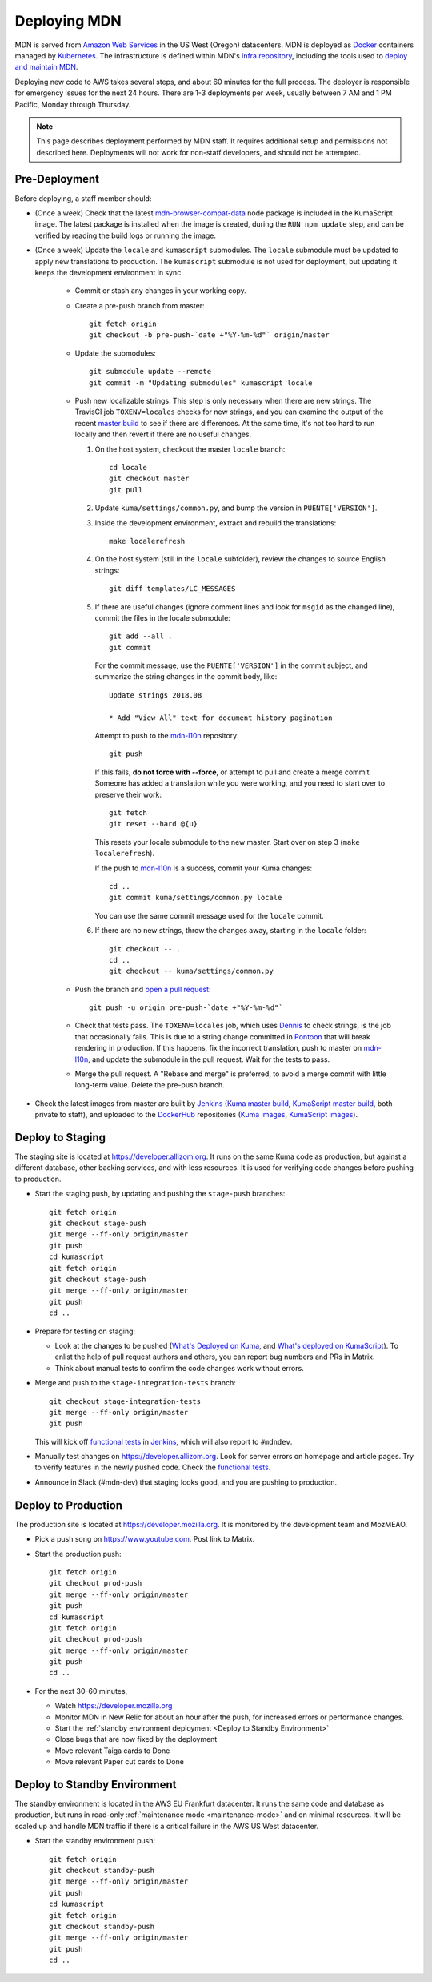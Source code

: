 =============
Deploying MDN
=============

MDN is served from `Amazon Web Services`_ in the US West (Oregon)
datacenters. MDN is deployed as Docker_ containers managed by Kubernetes_. The
infrastructure is defined within MDN's `infra repository`_, including the tools
used to `deploy and maintain MDN`_.

.. _`Amazon Web Services`: https://en.wikipedia.org/wiki/Amazon_Web_Services
.. _Docker: https://www.docker.com/
.. _Kubernetes: https://kubernetes.io/
.. _`infra repository`: https://github.com/mdn/infra
.. _`deploy and maintain MDN`: https://github.com/mdn/infra/tree/master/apps/mdn/mdn-aws

Deploying new code to AWS takes several steps, and about 60 minutes for the
full process. The deployer is responsible for emergency issues for the next 24
hours. There are 1-3 deployments per week, usually between 7 AM and 1 PM
Pacific, Monday through Thursday.

.. Note::

   This page describes deployment performed by MDN staff. It requires
   additional setup and permissions not described here. Deployments will
   not work for non-staff developers, and should not be attempted.

.. _Pre-Deployment:

Pre-Deployment
--------------

Before deploying, a staff member should:

* (Once a week) Check that the latest `mdn-browser-compat-data`_ node package
  is included in the KumaScript image. The latest package is installed when the
  image is created, during the ``RUN npm update`` step, and can be verified by
  reading the build logs or running the image.

* (Once a week) Update the ``locale`` and ``kumascript`` submodules. The ``locale``
  submodule must be updated to apply new translations to production. The
  ``kumascript`` submodule is not used for deployment, but updating it keeps
  the development environment in sync.

    - Commit or stash any changes in your working copy.
    - Create a pre-push branch from master::

        git fetch origin
        git checkout -b pre-push-`date +"%Y-%m-%d"` origin/master

    - Update the submodules::

        git submodule update --remote
        git commit -m "Updating submodules" kumascript locale

    - Push new localizable strings. This step is only necessary when there
      are new strings. The TravisCI job ``TOXENV=locales`` checks for new
      strings, and you can examine the output of the recent
      `master build`_ to see if there are differences. At the same time, it's
      not too hard to run locally and then revert if there are no useful
      changes.

      #. On the host system, checkout the master ``locale`` branch::

          cd locale
          git checkout master
          git pull

      #. Update ``kuma/settings/common.py``, and bump the version in
         ``PUENTE['VERSION']``.

      #. Inside the development environment, extract and rebuild the
         translations::

          make localerefresh

      #. On the host system (still in the ``locale`` subfolder), review the
         changes to source English strings::

          git diff templates/LC_MESSAGES

      #. If there are useful changes (ignore comment lines and look for
         ``msgid`` as the changed line), commit the files in the locale
         submodule::

          git add --all .
          git commit

         For the commit message, use the ``PUENTE['VERSION']`` in the commit
         subject, and summarize the string changes in the commit body, like::

          Update strings 2018.08

          * Add "View All" text for document history pagination

         Attempt to push to the mdn-l10n_ repository::

          git push

         If this fails, **do not force with --force**, or attempt to pull and
         create a merge commit.  Someone has added a translation while you were
         working, and you need to start over to preserve their work::

          git fetch
          git reset --hard @{u}

         This resets your locale submodule to the new master. Start over on
         step 3 (``make localerefresh``).

         If the push to mdn-l10n_ is a success, commit your Kuma changes::

          cd ..
          git commit kuma/settings/common.py locale

         You can use the same commit message used for the ``locale`` commit.

      #. If there are no new strings, throw the changes away, starting in the
         ``locale`` folder::

          git checkout -- .
          cd ..
          git checkout -- kuma/settings/common.py

    - Push the branch and `open a pull request`_::

        git push -u origin pre-push-`date +"%Y-%m-%d"`

    - Check that tests pass. The ``TOXENV=locales`` job, which uses Dennis_ to
      check strings, is the job that occasionally fails. This is due to a
      string change committed in Pontoon_ that will break rendering in
      production.  If this happens, fix the incorrect translation, push to
      master on mdn-l10n_, and update the submodule in the pull request. Wait
      for the tests to pass.

    - Merge the pull request. A "Rebase and merge" is preferred, to avoid a
      merge commit with little long-term value. Delete the pre-push branch.

* Check the latest images from master are built by Jenkins_
  (`Kuma master build`_, `KumaScript master build`_, both private to staff),
  and uploaded to the DockerHub_ repositories
  (`Kuma images`_, `KumaScript images`_).

.. _Dennis: https://github.com/willkg/dennis
.. _Jenkins: https://ci.us-west-2.mdn.mozit.cloud
.. _Kuma: https://travis-ci.com/mdn/kuma/
.. _KumaScript: https://travis-ci.org/mdn/kumascript
.. _Pontoon: https://pontoon.mozilla.org/projects/mdn/
.. _`Kuma images`: https://hub.docker.com/r/mdnwebdocs/kuma/tags/
.. _`Kuma master build`: https://ci.us-west-2.mdn.mozit.cloud/blue/organizations/jenkins/kuma/activity/?branch=master
.. _`KumaScript images`: https://hub.docker.com/r/mdnwebdocs/kumascript/tags/
.. _`KumaScript master build`: https://ci.us-west-2.mdn.mozit.cloud/blue/organizations/jenkins/kumascript/activity?branch=master
.. _`master build`: https://travis-ci.com/mdn/kuma
.. _`mdn-browser-compat-data`: https://www.npmjs.com/package/mdn-browser-compat-data
.. _`open a pull request`: https://github.com/mdn/kuma
.. _mdn-l10n: https://github.com/mozilla-l10n/mdn-l10n
.. _DockerHub: https://hub.docker.com/


Deploy to Staging
-----------------
The staging site is located at https://developer.allizom.org.  It runs on the
same Kuma code as production, but against a different database, other backing
services, and with less resources. It is used for verifying code changes before
pushing to production.

* Start the staging push, by updating and pushing the ``stage-push`` branches::

    git fetch origin
    git checkout stage-push
    git merge --ff-only origin/master
    git push
    cd kumascript
    git fetch origin
    git checkout stage-push
    git merge --ff-only origin/master
    git push
    cd ..

* Prepare for testing on staging:

  * Look at the changes to be pushed (`What's Deployed on Kuma`_, and
    `What's deployed on KumaScript`_). To enlist the help of pull request
    authors and others, you can report bug numbers and PRs in Matrix.
  * Think about manual tests to confirm the code changes work without errors.

* Merge and push to the ``stage-integration-tests`` branch::

    git checkout stage-integration-tests
    git merge --ff-only origin/master
    git push

  This will kick off `functional tests`_ in Jenkins_, which will also report
  to ``#mdndev``.

* Manually test changes on https://developer.allizom.org. Look for server errors
  on homepage and article pages. Try to verify features in the newly pushed
  code. Check the `functional tests`_.

* Announce in Slack (#mdn-dev) that staging looks good, and you are pushing to production.

.. _Jenkins: https://ci.us-west-2.mdn.mozit.cloud
.. _`What's Deployed on KumaScript`: https://whatsdeployed.io/s-SWJ
.. _`What's Deployed on Kuma`: https://whatsdeployed.io/s-HC0
.. _`functional tests`: https://ci.us-west-2.mdn.mozit.cloud/blue/organizations/jenkins/kuma/branches

Deploy to Production
--------------------
The production site is located at https://developer.mozilla.org. It is
monitored by the development team and MozMEAO.

* Pick a push song on https://www.youtube.com. Post link to Matrix.

* Start the production push::

    git fetch origin
    git checkout prod-push
    git merge --ff-only origin/master
    git push
    cd kumascript
    git fetch origin
    git checkout prod-push
    git merge --ff-only origin/master
    git push
    cd ..

* For the next 30-60 minutes,

  * Watch https://developer.mozilla.org
  * Monitor MDN in New Relic for about an hour after the push, for increased
    errors or performance changes.
  * Start the :ref:`standby environment deployment <Deploy to Standby Environment>`
  * Close bugs that are now fixed by the deployment
  * Move relevant Taiga cards to Done
  * Move relevant Paper cut cards to Done

.. _Deploy to Standby Environment:

Deploy to Standby Environment
-----------------------------
The standby environment is located in the AWS EU Frankfurt datacenter. It runs
the same code and database as production, but runs in read-only
:ref:`maintenance mode <maintenance-mode>` and on minimal resources. It will
be scaled up and handle MDN traffic if there is a critical failure in
the AWS US West datacenter.

* Start the standby environment push::

    git fetch origin
    git checkout standby-push
    git merge --ff-only origin/master
    git push
    cd kumascript
    git fetch origin
    git checkout standby-push
    git merge --ff-only origin/master
    git push
    cd ..
